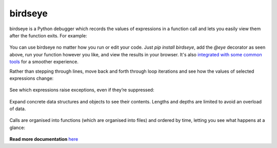 |logo| birdseye
===============

|Build Status| |Supports Python versions 2.7, 3.5, and 3.6| |Join the
chat at https://gitter.im/python_birdseye/Lobby|

birdseye is a Python debugger which records the values of expressions in a
function call and lets you easily view them after the function exits.
For example:

.. figure:: https://i.imgur.com/rtZEhHb.gif
   :alt: Hovering over expressions

You can use birdseye no matter how you run or edit your code. Just `pip install birdseye`, add the `@eye` decorator
as seen above, run your function however you like, and view the results in your browser.
It's also `integrated with some common tools <http://birdseye.readthedocs.io/en/latest/integrations.html>`_ for a smoother experience.

Rather than stepping through lines, move back and forth through loop
iterations and see how the values of selected expressions change:

.. figure:: https://i.imgur.com/236Gj2E.gif
   :alt: Stepping through loop iterations

See which expressions raise exceptions, even if they’re suppressed:

.. figure:: http://i.imgur.com/UxqDyIL.png
   :alt: Exception highlighting

Expand concrete data structures and objects to see their contents.
Lengths and depths are limited to avoid an overload of data.

.. figure:: http://i.imgur.com/PfmqZnT.png
   :alt: Exploring data structures and objects

Calls are organised into functions (which are organised into files) and
ordered by time, letting you see what happens at a glance:

.. figure:: https://i.imgur.com/5OrB76I.png
   :alt: List of function calls

.. |logo| image:: https://i.imgur.com/i7uaJDO.png
.. |Build Status| image:: https://travis-ci.org/alexmojaki/birdseye.svg?branch=master
   :target: https://travis-ci.org/alexmojaki/birdseye
.. |Supports Python versions 2.7, 3.5, and 3.6| image:: https://img.shields.io/pypi/pyversions/birdseye.svg
   :target: https://pypi.python.org/pypi/birdseye
.. |Join the chat at https://gitter.im/python_birdseye/Lobby| image:: https://badges.gitter.im/python_birdseye/Lobby.svg
   :target: https://gitter.im/python_birdseye/Lobby?utm_source=badge&utm_medium=badge&utm_campaign=pr-badge&utm_content=badge

.. inclusion-end-marker

**Read more documentation** `here <http://birdseye.readthedocs.io>`_
